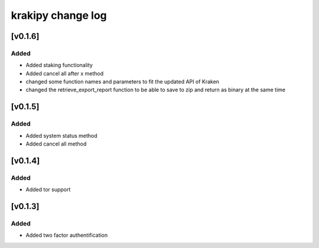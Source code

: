 krakipy change log
===========================

[v0.1.6]
------------------------------

Added
^^^^^
* Added staking functionality
* Added cancel all after x method

* changed some function names and parameters to fit the updated API of Kraken
* changed the retrieve_export_report function to be able to save to zip and return as binary at the same time

[v0.1.5]
------------------------------

Added
^^^^^
* Added system status method
* Added cancel all method

[v0.1.4]
------------------------------

Added
^^^^^
* Added tor support

[v0.1.3]
------------------------------

Added
^^^^^
* Added two factor authentification
